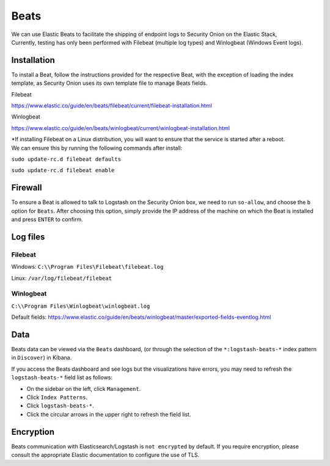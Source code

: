 Beats
=====

| We can use Elastic Beats to facilitate the shipping of endpoint logs
  to Security Onion on the Elastic Stack,
| Currently, testing has only been performed with Filebeat (multiple log
  types) and Winlogbeat (Windows Event logs).

Installation
------------

To install a Beat, follow the instructions provided for the respective
Beat, with the exception of loading the index template, as Security
Onion uses its own template file to manage Beats fields.

Filebeat

https://www.elastic.co/guide/en/beats/filebeat/current/filebeat-installation.html

Winlogbeat

https://www.elastic.co/guide/en/beats/winlogbeat/current/winlogbeat-installation.html

| \*If installing Filebeat on a Linux distribution, you will want to
  ensure that the service is started after a reboot.
| We can ensure this by running the following commands after install:

``sudo update-rc.d filebeat defaults``

``sudo update-rc.d filebeat enable``

Firewall
--------

To ensure a Beat is allowed to talk to Logstash on the Security Onion
box, we need to run ``so-allow``, and choose the ``b`` option for
``Beats``. After choosing this option, simply provide the IP address of
the machine on which the Beat is installed and press ``ENTER`` to
confirm.

Log files
---------

Filebeat
~~~~~~~~

Windows: ``C:\\Program Files\Filebeat\filebeat.log``

Linux: ``/var/log/filebeat/filebeat``

Winlogbeat
~~~~~~~~~~

``C:\\Program Files\Winlogbeat\winlogbeat.log``

Default fields:
https://www.elastic.co/guide/en/beats/winlogbeat/master/exported-fields-eventlog.html

Data
----

Beats data can be viewed via the ``Beats`` dashboard, (or through the
selection of the ``*:logstash-beats-*`` index pattern in ``Discover``)
in Kibana.

If you access the Beats dashboard and see logs but the visualizations
have errors, you may need to refresh the ``logstash-beats-*`` field list
as follows:

-  On the sidebar on the left, click ``Management``.
-  Click ``Index Patterns``.
-  Click ``logstash-beats-*``.
-  Click the circular arrows in the upper right to refresh the field
   list.

Encryption
----------

Beats communication with Elasticsearch/Logstash is ``not encrypted`` by
default. If you require encryption, please consult the appropriate
Elastic documentation to configure the use of TLS.
